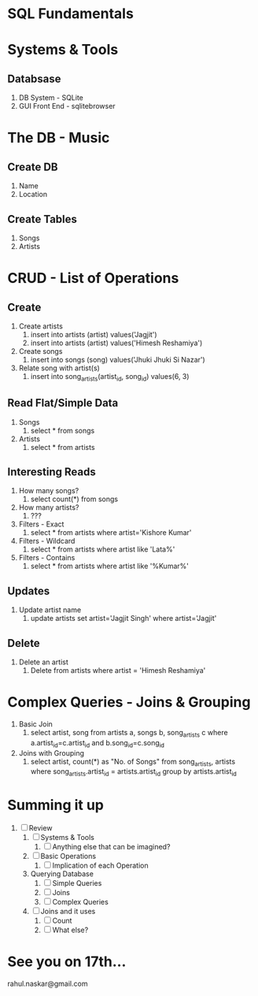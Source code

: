 #    -*- mode: org -*-

#+OPTIONS: reveal_center:t reveal_progress:t reveal_history:t reveal_control:t
#+REVEAL_ROOT: http://cdn.jsdelivr.net/reveal.js/2.5.0/
#+OPTIONS: reveal_mathjax:t
#+OPTIONS: reveal_width:1200 reveal_height:800
#+OPTIONS: toc:nil
#+OPTIONS: num:nil
#+OPTIONS: heading:nil
#+REVEAL_MARGIN: 0.2
#+REVEAL_MIN_SCALE: 0.5
#+REVEAL_MAX_SCALE: 2.5
#+REVEAL_TRANS: convex
#+REVEAL_THEME: night
#+REVEAL_HLEVEL: 1
#+REVEAL_SLIDE_NUMBER: nil
* SQL Fundamentals
* Systems & Tools
** Databsase
   #+ATTR_REVEAL: :frag (roll-in roll-in roll-in roll-in roll-in roll-in roll-in)
   1. DB System - SQLite
   2. GUI Front End - sqlitebrowser
* The DB - Music
** Create DB
   #+ATTR_REVEAL: :frag (roll-in roll-in roll-in roll-in roll-in roll-in roll-in)
  1. Name
  2. Location
** Create Tables
   #+ATTR_REVEAL: :frag (roll-in roll-in roll-in roll-in roll-in roll-in roll-in)
   1. Songs
   2. Artists
* CRUD - List of Operations
** Create
   #+ATTR_REVEAL: :frag (roll-in roll-in roll-in roll-in roll-in roll-in roll-in)
   1. Create artists
      1. insert into artists (artist) values('Jagjit')
      2. insert into artists (artist) values('Himesh Reshamiya')
   2. Create songs
      1. insert into songs (song)  values('Jhuki Jhuki Si Nazar')
   3. Relate song with artist(s)
      1. insert into song_artists(artist_id, song_id) values(6, 3)
** Read Flat/Simple Data
   #+ATTR_REVEAL: :frag (roll-in roll-in roll-in roll-in roll-in)
   1. Songs
      1. select * from songs
   2. Artists
      1. select * from artists
** Interesting Reads
   #+ATTR_REVEAL: :frag (roll-in roll-in roll-in roll-in roll-in roll-in roll-in roll-in roll-in roll-in roll-in roll-in roll-in roll-in roll-in roll-in)
   1. How many songs?
      1. select count(*) from songs
   2. How many artists?
      1. ???
   3. Filters - Exact
      1. select * from artists where artist='Kishore Kumar'
   4. Filters - Wildcard
      1. select * from artists where artist like 'Lata%'
   5. Filters - Contains
      1. select * from artists where artist like '%Kumar%'
** Updates
   #+ATTR_REVEAL: :frag (roll-in roll-in roll-in roll-in roll-in)
   1. Update artist name
      1. update artists set artist='Jagjit Singh' where artist='Jagjit'
** Delete
   #+ATTR_REVEAL: :frag (roll-in roll-in roll-in roll-in roll-in)
   1. Delete an artist
      1. Delete from artists where artist = 'Himesh Reshamiya'
* Complex Queries - Joins & Grouping
   #+ATTR_REVEAL: :frag (roll-in roll-in roll-in roll-in roll-in roll-in roll-in)
   1. Basic Join
      1. select artist, song from artists a, songs b, song_artists c where a.artist_id=c.artist_id and b.song_id=c.song_id
   2. Joins with Grouping
      1. select artist, count(*) as "No. of Songs" from song_artists, artists where song_artists.artist_id = artists.artist_id group by artists.artist_id
* Summing it up
:PROPERTIES:
    :reveal_background: #224488
    :reveal_background_trans: slide
    :END:
#+ATTR_REVEAL: :frag roll-in
1. [ ] Review
   1. [ ] Systems & Tools
      1. [ ] Anything else that can be imagined?
   2. [ ] Basic Operations
      1. [ ] Implication of each Operation
   3. Querying Database
      1. [ ] Simple Queries
      2. [ ] Joins
      3. [ ] Complex Queries
   4. [ ] Joins and it uses
      1. [ ] Count
      2. [ ] What else?
* See you on 17th...
   rahul.naskar@gmail.com
